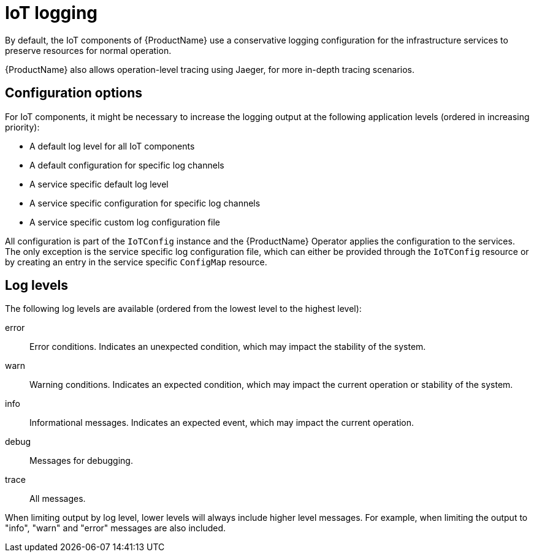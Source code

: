 // Module included in the following assemblies:
//
// assembly-iot-service-admin-guide.adoc

[id='con-iot-logging-{context}']
= IoT logging

By default, the IoT components of {ProductName} use a conservative
logging configuration for the infrastructure services to
preserve resources for normal operation.

{ProductName} also allows operation-level tracing using Jaeger,
for more in-depth tracing scenarios.

== Configuration options

For IoT components, it might be necessary to increase the logging output at
the following application
levels (ordered in increasing priority):

* A default log level for all IoT components
* A default configuration for specific log channels
* A service specific default log level
* A service specific configuration for specific log channels
* A service specific custom log configuration file

All configuration is part of the `IoTConfig` instance and the {ProductName} Operator applies the configuration to the services.
The only exception is the service specific
log configuration file, which can either be provided through the `IoTConfig` resource
or by creating an entry in the service specific `ConfigMap` resource.

== Log levels

The following log levels are available (ordered from the lowest level to the highest level):

error:: Error conditions. Indicates an unexpected condition, which may impact the stability of the system.
warn:: Warning conditions. Indicates an expected condition, which may impact the current operation or stability of the system.
info:: Informational messages. Indicates an expected event, which may impact the current operation.
debug:: Messages for debugging.
trace:: All messages.

When limiting output by log level, lower levels will always include
higher level messages. For example, when limiting the output to "info",
"warn" and "error" messages are also included.
